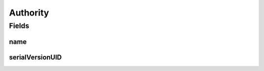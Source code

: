 .. java:import:: java.io Serializable

.. java:import:: javax.validation.constraints NotNull

.. java:import:: javax.validation.constraints Size

.. java:import:: org.springframework.data.annotation Id

.. java:import:: org.springframework.data.mongodb.core.mapping Document

Authority
=========

.. java:package:: eu.dzhw.fdz.metadatamanagement.usermanagement.domain
   :noindex:

.. java:type:: @Document public class Authority implements Serializable

   An authority (a security role) used by Spring Security.

Fields
------
name
^^^^

.. java:field:: @NotNull @Size @Id private String name
   :outertype: Authority

serialVersionUID
^^^^^^^^^^^^^^^^

.. java:field:: private static final long serialVersionUID
   :outertype: Authority

